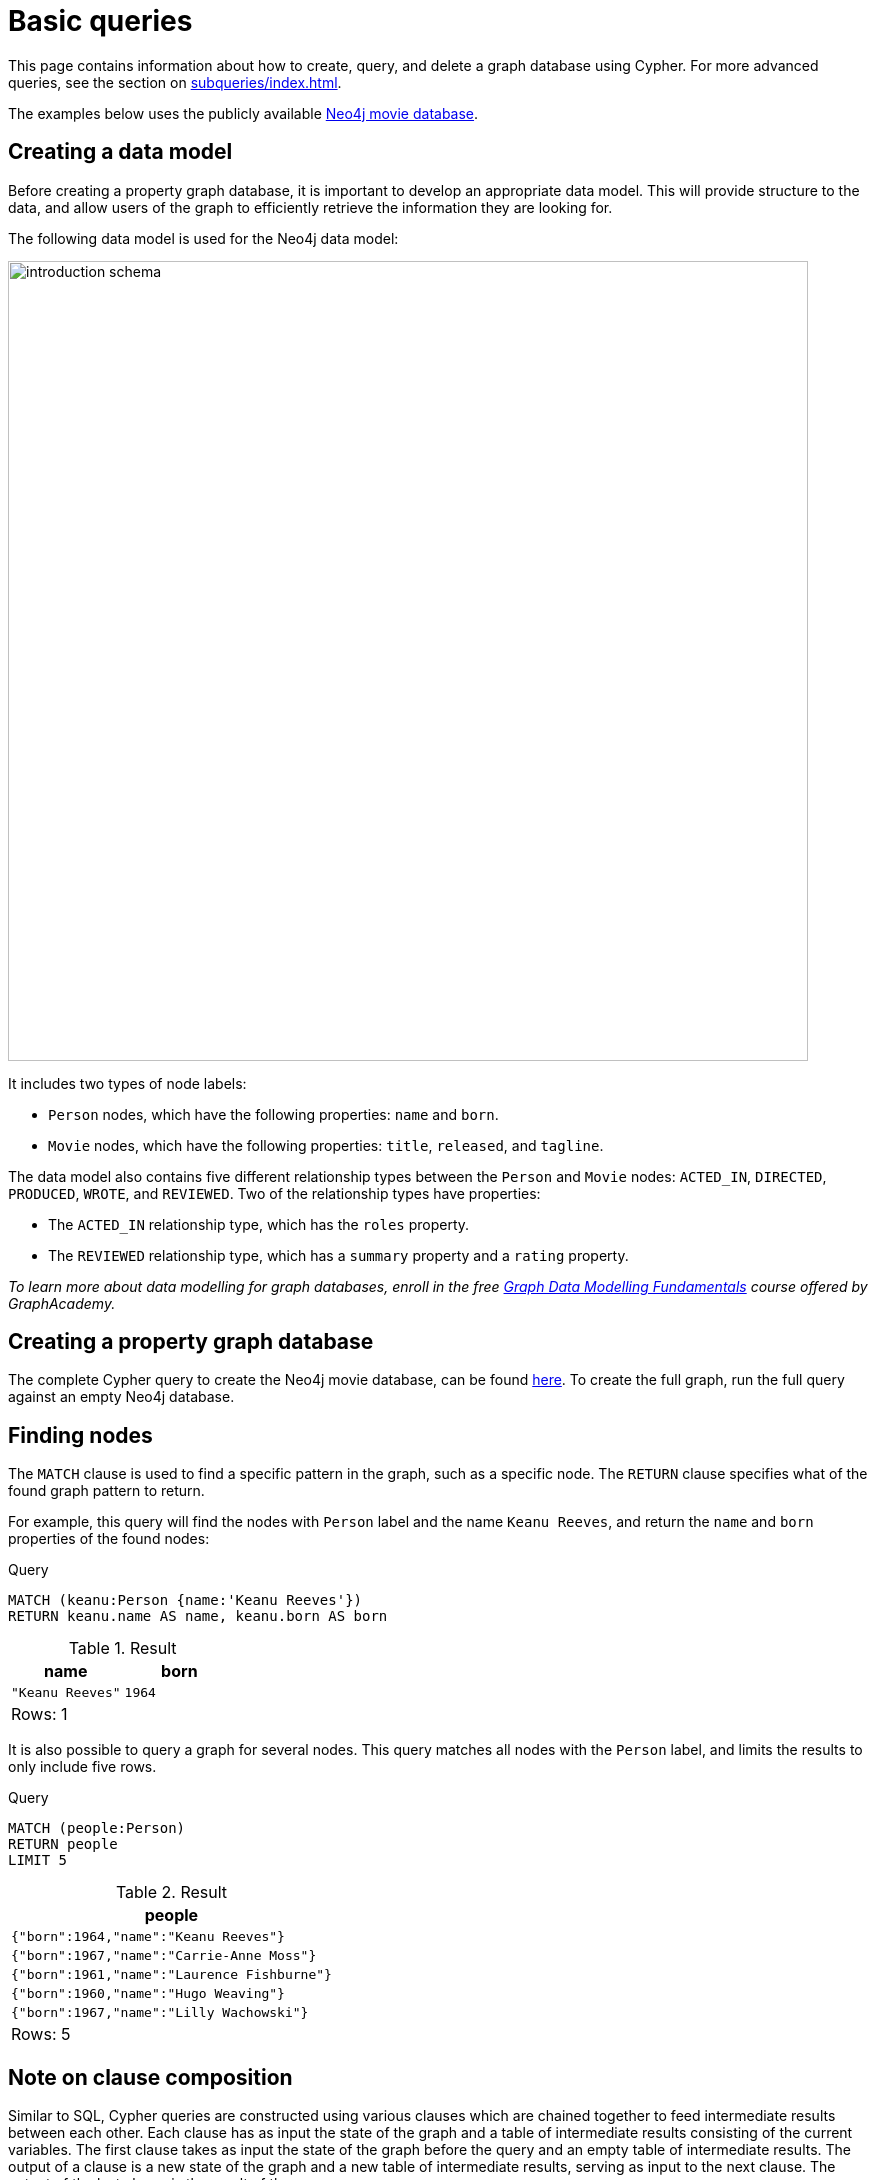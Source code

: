 [[cypher-tutorial]]
= Basic queries
:description: This section provides an overview of some basic Cypher queries using the Neo4j movie database.

This page contains information about how to create, query, and delete a graph database using Cypher.
For more advanced queries, see the section on xref:subqueries/index.adoc[].

The examples below uses the publicly available xref:https://github.com/neo4j-graph-examples/movies/tree/main/documentation[Neo4j movie database].

== Creating a data model 

Before creating a property graph database, it is important to develop an appropriate data model.
This will provide structure to the data, and allow users of the graph to efficiently retrieve the information they are looking for. 

The following data model is used for the Neo4j data model:

image::introduction_schema.svg[width="800",role="middle"]

It includes two types of node labels:

* `Person` nodes, which have the following properties: `name` and `born`.
* `Movie` nodes, which have the following properties: `title`, `released`, and `tagline`.

The data model also contains five different relationship types between the `Person` and `Movie` nodes: `ACTED_IN`, `DIRECTED`, `PRODUCED`, `WROTE`, and `REVIEWED`. Two of the relationship types have properties:

* The `ACTED_IN` relationship type, which has the `roles` property.
* The `REVIEWED` relationship type, which has a `summary` property and a `rating` property.

_To learn more about data modelling for graph databases, enroll in the free
https://graphacademy.neo4j.com/courses/modeling-fundamentals/[Graph Data Modelling Fundamentals] course offered by GraphAcademy._

== Creating a property graph database

The complete Cypher query to create the Neo4j movie database, can be found https://github.com/neo4j-graph-examples/movies/blob/main/scripts/movies.cypher[here].
To create the full graph, run the full query against an empty Neo4j database.

////
[source, cypher, role=test-setup]
----
CREATE (TheMatrix:Movie {title:'The Matrix', released:1999, tagline:'Welcome to the Real World'})
CREATE (Keanu:Person {name:'Keanu Reeves', born:1964})
CREATE (Carrie:Person {name:'Carrie-Anne Moss', born:1967})
CREATE (Laurence:Person {name:'Laurence Fishburne', born:1961})
CREATE (Hugo:Person {name:'Hugo Weaving', born:1960})
CREATE (LillyW:Person {name:'Lilly Wachowski', born:1967})
CREATE (LanaW:Person {name:'Lana Wachowski', born:1965})
CREATE (JoelS:Person {name:'Joel Silver', born:1952})
CREATE
(Keanu)-[:ACTED_IN {roles:['Neo']}]->(TheMatrix),
(Carrie)-[:ACTED_IN {roles:['Trinity']}]->(TheMatrix),
(Laurence)-[:ACTED_IN {roles:['Morpheus']}]->(TheMatrix),
(Hugo)-[:ACTED_IN {roles:['Agent Smith']}]->(TheMatrix),
(LillyW)-[:DIRECTED]->(TheMatrix),
(LanaW)-[:DIRECTED]->(TheMatrix),
(JoelS)-[:PRODUCED]->(TheMatrix)

CREATE (Emil:Person {name:"Emil Eifrem", born:1978})
CREATE (Emil)-[:ACTED_IN {roles:["Emil"]}]->(TheMatrix)

CREATE (TheMatrixReloaded:Movie {title:'The Matrix Reloaded', released:2003, tagline:'Free your mind'})
CREATE
(Keanu)-[:ACTED_IN {roles:['Neo']}]->(TheMatrixReloaded),
(Carrie)-[:ACTED_IN {roles:['Trinity']}]->(TheMatrixReloaded),
(Laurence)-[:ACTED_IN {roles:['Morpheus']}]->(TheMatrixReloaded),
(Hugo)-[:ACTED_IN {roles:['Agent Smith']}]->(TheMatrixReloaded),
(LillyW)-[:DIRECTED]->(TheMatrixReloaded),
(LanaW)-[:DIRECTED]->(TheMatrixReloaded),
(JoelS)-[:PRODUCED]->(TheMatrixReloaded)

CREATE (TheMatrixRevolutions:Movie {title:'The Matrix Revolutions', released:2003, tagline:'Everything that has a beginning has an end'})
CREATE
(Keanu)-[:ACTED_IN {roles:['Neo']}]->(TheMatrixRevolutions),
(Carrie)-[:ACTED_IN {roles:['Trinity']}]->(TheMatrixRevolutions),
(Laurence)-[:ACTED_IN {roles:['Morpheus']}]->(TheMatrixRevolutions),
(Hugo)-[:ACTED_IN {roles:['Agent Smith']}]->(TheMatrixRevolutions),
(LillyW)-[:DIRECTED]->(TheMatrixRevolutions),
(LanaW)-[:DIRECTED]->(TheMatrixRevolutions),
(JoelS)-[:PRODUCED]->(TheMatrixRevolutions)

CREATE (TheDevilsAdvocate:Movie {title:"The Devil's Advocate", released:1997, tagline:'Evil has its winning ways'})
CREATE (Charlize:Person {name:'Charlize Theron', born:1975})
CREATE (Al:Person {name:'Al Pacino', born:1940})
CREATE (Taylor:Person {name:'Taylor Hackford', born:1944})
CREATE
(Keanu)-[:ACTED_IN {roles:['Kevin Lomax']}]->(TheDevilsAdvocate),
(Charlize)-[:ACTED_IN {roles:['Mary Ann Lomax']}]->(TheDevilsAdvocate),
(Al)-[:ACTED_IN {roles:['John Milton']}]->(TheDevilsAdvocate),
(Taylor)-[:DIRECTED]->(TheDevilsAdvocate)

CREATE (AFewGoodMen:Movie {title:"A Few Good Men", released:1992, tagline:"In the heart of the nation's capital, in a courthouse of the U.S. government, one man will stop at nothing to keep his honor, and one will stop at nothing to find the truth."})
CREATE (TomC:Person {name:'Tom Cruise', born:1962})
CREATE (JackN:Person {name:'Jack Nicholson', born:1937})
CREATE (DemiM:Person {name:'Demi Moore', born:1962})
CREATE (KevinB:Person {name:'Kevin Bacon', born:1958})
CREATE (KieferS:Person {name:'Kiefer Sutherland', born:1966})
CREATE (NoahW:Person {name:'Noah Wyle', born:1971})
CREATE (CubaG:Person {name:'Cuba Gooding Jr.', born:1968})
CREATE (KevinP:Person {name:'Kevin Pollak', born:1957})
CREATE (JTW:Person {name:'J.T. Walsh', born:1943})
CREATE (JamesM:Person {name:'James Marshall', born:1967})
CREATE (ChristopherG:Person {name:'Christopher Guest', born:1948})
CREATE (RobR:Person {name:'Rob Reiner', born:1947})
CREATE (AaronS:Person {name:'Aaron Sorkin', born:1961})
CREATE
(TomC)-[:ACTED_IN {roles:['Lt. Daniel Kaffee']}]->(AFewGoodMen),
(JackN)-[:ACTED_IN {roles:['Col. Nathan R. Jessup']}]->(AFewGoodMen),
(DemiM)-[:ACTED_IN {roles:['Lt. Cdr. JoAnne Galloway']}]->(AFewGoodMen),
(KevinB)-[:ACTED_IN {roles:['Capt. Jack Ross']}]->(AFewGoodMen),
(KieferS)-[:ACTED_IN {roles:['Lt. Jonathan Kendrick']}]->(AFewGoodMen),
(NoahW)-[:ACTED_IN {roles:['Cpl. Jeffrey Barnes']}]->(AFewGoodMen),
(CubaG)-[:ACTED_IN {roles:['Cpl. Carl Hammaker']}]->(AFewGoodMen),
(KevinP)-[:ACTED_IN {roles:['Lt. Sam Weinberg']}]->(AFewGoodMen),
(JTW)-[:ACTED_IN {roles:['Lt. Col. Matthew Andrew Markinson']}]->(AFewGoodMen),
(JamesM)-[:ACTED_IN {roles:['Pfc. Louden Downey']}]->(AFewGoodMen),
(ChristopherG)-[:ACTED_IN {roles:['Dr. Stone']}]->(AFewGoodMen),
(AaronS)-[:ACTED_IN {roles:['Man in Bar']}]->(AFewGoodMen),
(RobR)-[:DIRECTED]->(AFewGoodMen),
(AaronS)-[:WROTE]->(AFewGoodMen)

CREATE (TopGun:Movie {title:"Top Gun", released:1986, tagline:'I feel the need, the need for speed.'})
CREATE (KellyM:Person {name:'Kelly McGillis', born:1957})
CREATE (ValK:Person {name:'Val Kilmer', born:1959})
CREATE (AnthonyE:Person {name:'Anthony Edwards', born:1962})
CREATE (TomS:Person {name:'Tom Skerritt', born:1933})
CREATE (MegR:Person {name:'Meg Ryan', born:1961})
CREATE (TonyS:Person {name:'Tony Scott', born:1944})
CREATE (JimC:Person {name:'Jim Cash', born:1941})
CREATE
(TomC)-[:ACTED_IN {roles:['Maverick']}]->(TopGun),
(KellyM)-[:ACTED_IN {roles:['Charlie']}]->(TopGun),
(ValK)-[:ACTED_IN {roles:['Iceman']}]->(TopGun),
(AnthonyE)-[:ACTED_IN {roles:['Goose']}]->(TopGun),
(TomS)-[:ACTED_IN {roles:['Viper']}]->(TopGun),
(MegR)-[:ACTED_IN {roles:['Carole']}]->(TopGun),
(TonyS)-[:DIRECTED]->(TopGun),
(JimC)-[:WROTE]->(TopGun)

CREATE (JerryMaguire:Movie {title:'Jerry Maguire', released:2000, tagline:'The rest of his life begins now.'})
CREATE (ReneeZ:Person {name:'Renee Zellweger', born:1969})
CREATE (KellyP:Person {name:'Kelly Preston', born:1962})
CREATE (JerryO:Person {name:"Jerry O'Connell", born:1974})
CREATE (JayM:Person {name:'Jay Mohr', born:1970})
CREATE (BonnieH:Person {name:'Bonnie Hunt', born:1961})
CREATE (ReginaK:Person {name:'Regina King', born:1971})
CREATE (JonathanL:Person {name:'Jonathan Lipnicki', born:1996})
CREATE (CameronC:Person {name:'Cameron Crowe', born:1957})
CREATE
(TomC)-[:ACTED_IN {roles:['Jerry Maguire']}]->(JerryMaguire),
(CubaG)-[:ACTED_IN {roles:['Rod Tidwell']}]->(JerryMaguire),
(ReneeZ)-[:ACTED_IN {roles:['Dorothy Boyd']}]->(JerryMaguire),
(KellyP)-[:ACTED_IN {roles:['Avery Bishop']}]->(JerryMaguire),
(JerryO)-[:ACTED_IN {roles:['Frank Cushman']}]->(JerryMaguire),
(JayM)-[:ACTED_IN {roles:['Bob Sugar']}]->(JerryMaguire),
(BonnieH)-[:ACTED_IN {roles:['Laurel Boyd']}]->(JerryMaguire),
(ReginaK)-[:ACTED_IN {roles:['Marcee Tidwell']}]->(JerryMaguire),
(JonathanL)-[:ACTED_IN {roles:['Ray Boyd']}]->(JerryMaguire),
(CameronC)-[:DIRECTED]->(JerryMaguire),
(CameronC)-[:PRODUCED]->(JerryMaguire),
(CameronC)-[:WROTE]->(JerryMaguire)

CREATE (StandByMe:Movie {title:"Stand By Me", released:1986, tagline:"For some, it's the last real taste of innocence, and the first real taste of life. But for everyone, it's the time that memories are made of."})
CREATE (RiverP:Person {name:'River Phoenix', born:1970})
CREATE (CoreyF:Person {name:'Corey Feldman', born:1971})
CREATE (WilW:Person {name:'Wil Wheaton', born:1972})
CREATE (JohnC:Person {name:'John Cusack', born:1966})
CREATE (MarshallB:Person {name:'Marshall Bell', born:1942})
CREATE
(WilW)-[:ACTED_IN {roles:['Gordie Lachance']}]->(StandByMe),
(RiverP)-[:ACTED_IN {roles:['Chris Chambers']}]->(StandByMe),
(JerryO)-[:ACTED_IN {roles:['Vern Tessio']}]->(StandByMe),
(CoreyF)-[:ACTED_IN {roles:['Teddy Duchamp']}]->(StandByMe),
(JohnC)-[:ACTED_IN {roles:['Denny Lachance']}]->(StandByMe),
(KieferS)-[:ACTED_IN {roles:['Ace Merrill']}]->(StandByMe),
(MarshallB)-[:ACTED_IN {roles:['Mr. Lachance']}]->(StandByMe),
(RobR)-[:DIRECTED]->(StandByMe)

CREATE (AsGoodAsItGets:Movie {title:'As Good as It Gets', released:1997, tagline:'A comedy from the heart that goes for the throat.'})
CREATE (HelenH:Person {name:'Helen Hunt', born:1963})
CREATE (GregK:Person {name:'Greg Kinnear', born:1963})
CREATE (JamesB:Person {name:'James L. Brooks', born:1940})
CREATE
(JackN)-[:ACTED_IN {roles:['Melvin Udall']}]->(AsGoodAsItGets),
(HelenH)-[:ACTED_IN {roles:['Carol Connelly']}]->(AsGoodAsItGets),
(GregK)-[:ACTED_IN {roles:['Simon Bishop']}]->(AsGoodAsItGets),
(CubaG)-[:ACTED_IN {roles:['Frank Sachs']}]->(AsGoodAsItGets),
(JamesB)-[:DIRECTED]->(AsGoodAsItGets)

CREATE (WhatDreamsMayCome:Movie {title:'What Dreams May Come', released:1998, tagline:'After life there is more. The end is just the beginning.'})
CREATE (AnnabellaS:Person {name:'Annabella Sciorra', born:1960})
CREATE (MaxS:Person {name:'Max von Sydow', born:1929})
CREATE (WernerH:Person {name:'Werner Herzog', born:1942})
CREATE (Robin:Person {name:'Robin Williams', born:1951})
CREATE (VincentW:Person {name:'Vincent Ward', born:1956})
CREATE
(Robin)-[:ACTED_IN {roles:['Chris Nielsen']}]->(WhatDreamsMayCome),
(CubaG)-[:ACTED_IN {roles:['Albert Lewis']}]->(WhatDreamsMayCome),
(AnnabellaS)-[:ACTED_IN {roles:['Annie Collins-Nielsen']}]->(WhatDreamsMayCome),
(MaxS)-[:ACTED_IN {roles:['The Tracker']}]->(WhatDreamsMayCome),
(WernerH)-[:ACTED_IN {roles:['The Face']}]->(WhatDreamsMayCome),
(VincentW)-[:DIRECTED]->(WhatDreamsMayCome)

CREATE (SnowFallingonCedars:Movie {title:'Snow Falling on Cedars', released:1999, tagline:'First loves last. Forever.'})
CREATE (EthanH:Person {name:'Ethan Hawke', born:1970})
CREATE (RickY:Person {name:'Rick Yune', born:1971})
CREATE (JamesC:Person {name:'James Cromwell', born:1940})
CREATE (ScottH:Person {name:'Scott Hicks', born:1953})
CREATE
(EthanH)-[:ACTED_IN {roles:['Ishmael Chambers']}]->(SnowFallingonCedars),
(RickY)-[:ACTED_IN {roles:['Kazuo Miyamoto']}]->(SnowFallingonCedars),
(MaxS)-[:ACTED_IN {roles:['Nels Gudmundsson']}]->(SnowFallingonCedars),
(JamesC)-[:ACTED_IN {roles:['Judge Fielding']}]->(SnowFallingonCedars),
(ScottH)-[:DIRECTED]->(SnowFallingonCedars)

CREATE (YouveGotMail:Movie {title:"You've Got Mail", released:1998, tagline:'At odds in life... in love on-line.'})
CREATE (ParkerP:Person {name:'Parker Posey', born:1968})
CREATE (DaveC:Person {name:'Dave Chappelle', born:1973})
CREATE (SteveZ:Person {name:'Steve Zahn', born:1967})
CREATE (TomH:Person {name:'Tom Hanks', born:1956})
CREATE (NoraE:Person {name:'Nora Ephron', born:1941})
CREATE
(TomH)-[:ACTED_IN {roles:['Joe Fox']}]->(YouveGotMail),
(MegR)-[:ACTED_IN {roles:['Kathleen Kelly']}]->(YouveGotMail),
(GregK)-[:ACTED_IN {roles:['Frank Navasky']}]->(YouveGotMail),
(ParkerP)-[:ACTED_IN {roles:['Patricia Eden']}]->(YouveGotMail),
(DaveC)-[:ACTED_IN {roles:['Kevin Jackson']}]->(YouveGotMail),
(SteveZ)-[:ACTED_IN {roles:['George Pappas']}]->(YouveGotMail),
(NoraE)-[:DIRECTED]->(YouveGotMail)

CREATE (SleeplessInSeattle:Movie {title:'Sleepless in Seattle', released:1993, tagline:'What if someone you never met, someone you never saw, someone you never knew was the only someone for you?'})
CREATE (RitaW:Person {name:'Rita Wilson', born:1956})
CREATE (BillPull:Person {name:'Bill Pullman', born:1953})
CREATE (VictorG:Person {name:'Victor Garber', born:1949})
CREATE (RosieO:Person {name:"Rosie O'Donnell", born:1962})
CREATE
(TomH)-[:ACTED_IN {roles:['Sam Baldwin']}]->(SleeplessInSeattle),
(MegR)-[:ACTED_IN {roles:['Annie Reed']}]->(SleeplessInSeattle),
(RitaW)-[:ACTED_IN {roles:['Suzy']}]->(SleeplessInSeattle),
(BillPull)-[:ACTED_IN {roles:['Walter']}]->(SleeplessInSeattle),
(VictorG)-[:ACTED_IN {roles:['Greg']}]->(SleeplessInSeattle),
(RosieO)-[:ACTED_IN {roles:['Becky']}]->(SleeplessInSeattle),
(NoraE)-[:DIRECTED]->(SleeplessInSeattle)

CREATE (JoeVersustheVolcano:Movie {title:'Joe Versus the Volcano', released:1990, tagline:'A story of love, lava and burning desire.'})
CREATE (JohnS:Person {name:'John Patrick Stanley', born:1950})
CREATE (Nathan:Person {name:'Nathan Lane', born:1956})
CREATE
(TomH)-[:ACTED_IN {roles:['Joe Banks']}]->(JoeVersustheVolcano),
(MegR)-[:ACTED_IN {roles:['DeDe', 'Angelica Graynamore', 'Patricia Graynamore']}]->(JoeVersustheVolcano),
(Nathan)-[:ACTED_IN {roles:['Baw']}]->(JoeVersustheVolcano),
(JohnS)-[:DIRECTED]->(JoeVersustheVolcano)

CREATE (WhenHarryMetSally:Movie {title:'When Harry Met Sally', released:1998, tagline:'Can two friends sleep together and still love each other in the morning?'})
CREATE (BillyC:Person {name:'Billy Crystal', born:1948})
CREATE (CarrieF:Person {name:'Carrie Fisher', born:1956})
CREATE (BrunoK:Person {name:'Bruno Kirby', born:1949})
CREATE
(BillyC)-[:ACTED_IN {roles:['Harry Burns']}]->(WhenHarryMetSally),
(MegR)-[:ACTED_IN {roles:['Sally Albright']}]->(WhenHarryMetSally),
(CarrieF)-[:ACTED_IN {roles:['Marie']}]->(WhenHarryMetSally),
(BrunoK)-[:ACTED_IN {roles:['Jess']}]->(WhenHarryMetSally),
(RobR)-[:DIRECTED]->(WhenHarryMetSally),
(RobR)-[:PRODUCED]->(WhenHarryMetSally),
(NoraE)-[:PRODUCED]->(WhenHarryMetSally),
(NoraE)-[:WROTE]->(WhenHarryMetSally)

CREATE (ThatThingYouDo:Movie {title:'That Thing You Do', released:1996, tagline:'In every life there comes a time when that thing you dream becomes that thing you do'})
CREATE (LivT:Person {name:'Liv Tyler', born:1977})
CREATE
(TomH)-[:ACTED_IN {roles:['Mr. White']}]->(ThatThingYouDo),
(LivT)-[:ACTED_IN {roles:['Faye Dolan']}]->(ThatThingYouDo),
(Charlize)-[:ACTED_IN {roles:['Tina']}]->(ThatThingYouDo),
(TomH)-[:DIRECTED]->(ThatThingYouDo)

CREATE (TheReplacements:Movie {title:'The Replacements', released:2000, tagline:'Pain heals, Chicks dig scars... Glory lasts forever'})
CREATE (Brooke:Person {name:'Brooke Langton', born:1970})
CREATE (Gene:Person {name:'Gene Hackman', born:1930})
CREATE (Orlando:Person {name:'Orlando Jones', born:1968})
CREATE (Howard:Person {name:'Howard Deutch', born:1950})
CREATE
(Keanu)-[:ACTED_IN {roles:['Shane Falco']}]->(TheReplacements),
(Brooke)-[:ACTED_IN {roles:['Annabelle Farrell']}]->(TheReplacements),
(Gene)-[:ACTED_IN {roles:['Jimmy McGinty']}]->(TheReplacements),
(Orlando)-[:ACTED_IN {roles:['Clifford Franklin']}]->(TheReplacements),
(Howard)-[:DIRECTED]->(TheReplacements)

CREATE (RescueDawn:Movie {title:'RescueDawn', released:2006, tagline:"Based on the extraordinary true story of one man's fight for freedom"})
CREATE (ChristianB:Person {name:'Christian Bale', born:1974})
CREATE (ZachG:Person {name:'Zach Grenier', born:1954})
CREATE
(MarshallB)-[:ACTED_IN {roles:['Admiral']}]->(RescueDawn),
(ChristianB)-[:ACTED_IN {roles:['Dieter Dengler']}]->(RescueDawn),
(ZachG)-[:ACTED_IN {roles:['Squad Leader']}]->(RescueDawn),
(SteveZ)-[:ACTED_IN {roles:['Duane']}]->(RescueDawn),
(WernerH)-[:DIRECTED]->(RescueDawn)

CREATE (TheBirdcage:Movie {title:'The Birdcage', released:1996, tagline:'Come as you are'})
CREATE (MikeN:Person {name:'Mike Nichols', born:1931})
CREATE
(Robin)-[:ACTED_IN {roles:['Armand Goldman']}]->(TheBirdcage),
(Nathan)-[:ACTED_IN {roles:['Albert Goldman']}]->(TheBirdcage),
(Gene)-[:ACTED_IN {roles:['Sen. Kevin Keeley']}]->(TheBirdcage),
(MikeN)-[:DIRECTED]->(TheBirdcage)

CREATE (Unforgiven:Movie {title:'Unforgiven', released:1992, tagline:"It's a hell of a thing, killing a man"})
CREATE (RichardH:Person {name:'Richard Harris', born:1930})
CREATE (ClintE:Person {name:'Clint Eastwood', born:1930})
CREATE
(RichardH)-[:ACTED_IN {roles:['English Bob']}]->(Unforgiven),
(ClintE)-[:ACTED_IN {roles:['Bill Munny']}]->(Unforgiven),
(Gene)-[:ACTED_IN {roles:['Little Bill Daggett']}]->(Unforgiven),
(ClintE)-[:DIRECTED]->(Unforgiven)

CREATE (JohnnyMnemonic:Movie {title:'Johnny Mnemonic', released:1995, tagline:'The hottest data on earth. In the coolest head in town'})
CREATE (Takeshi:Person {name:'Takeshi Kitano', born:1947})
CREATE (Dina:Person {name:'Dina Meyer', born:1968})
CREATE (IceT:Person {name:'Ice-T', born:1958})
CREATE (RobertL:Person {name:'Robert Longo', born:1953})
CREATE
(Keanu)-[:ACTED_IN {roles:['Johnny Mnemonic']}]->(JohnnyMnemonic),
(Takeshi)-[:ACTED_IN {roles:['Takahashi']}]->(JohnnyMnemonic),
(Dina)-[:ACTED_IN {roles:['Jane']}]->(JohnnyMnemonic),
(IceT)-[:ACTED_IN {roles:['J-Bone']}]->(JohnnyMnemonic),
(RobertL)-[:DIRECTED]->(JohnnyMnemonic)

CREATE (CloudAtlas:Movie {title:'Cloud Atlas', released:2012, tagline:'Everything is connected'})
CREATE (HalleB:Person {name:'Halle Berry', born:1966})
CREATE (JimB:Person {name:'Jim Broadbent', born:1949})
CREATE (TomT:Person {name:'Tom Tykwer', born:1965})
CREATE (DavidMitchell:Person {name:'David Mitchell', born:1969})
CREATE (StefanArndt:Person {name:'Stefan Arndt', born:1961})
CREATE
(TomH)-[:ACTED_IN {roles:['Zachry', 'Dr. Henry Goose', 'Isaac Sachs', 'Dermot Hoggins']}]->(CloudAtlas),
(Hugo)-[:ACTED_IN {roles:['Bill Smoke', 'Haskell Moore', 'Tadeusz Kesselring', 'Nurse Noakes', 'Boardman Mephi', 'Old Georgie']}]->(CloudAtlas),
(HalleB)-[:ACTED_IN {roles:['Luisa Rey', 'Jocasta Ayrs', 'Ovid', 'Meronym']}]->(CloudAtlas),
(JimB)-[:ACTED_IN {roles:['Vyvyan Ayrs', 'Captain Molyneux', 'Timothy Cavendish']}]->(CloudAtlas),
(TomT)-[:DIRECTED]->(CloudAtlas),
(LillyW)-[:DIRECTED]->(CloudAtlas),
(LanaW)-[:DIRECTED]->(CloudAtlas),
(DavidMitchell)-[:WROTE]->(CloudAtlas),
(StefanArndt)-[:PRODUCED]->(CloudAtlas)

CREATE (TheDaVinciCode:Movie {title:'The Da Vinci Code', released:2006, tagline:'Break The Codes'})
CREATE (IanM:Person {name:'Ian McKellen', born:1939})
CREATE (AudreyT:Person {name:'Audrey Tautou', born:1976})
CREATE (PaulB:Person {name:'Paul Bettany', born:1971})
CREATE (RonH:Person {name:'Ron Howard', born:1954})
CREATE
(TomH)-[:ACTED_IN {roles:['Dr. Robert Langdon']}]->(TheDaVinciCode),
(IanM)-[:ACTED_IN {roles:['Sir Leight Teabing']}]->(TheDaVinciCode),
(AudreyT)-[:ACTED_IN {roles:['Sophie Neveu']}]->(TheDaVinciCode),
(PaulB)-[:ACTED_IN {roles:['Silas']}]->(TheDaVinciCode),
(RonH)-[:DIRECTED]->(TheDaVinciCode)

CREATE (VforVendetta:Movie {title:'V for Vendetta', released:2006, tagline:'Freedom! Forever!'})
CREATE (NatalieP:Person {name:'Natalie Portman', born:1981})
CREATE (StephenR:Person {name:'Stephen Rea', born:1946})
CREATE (JohnH:Person {name:'John Hurt', born:1940})
CREATE (BenM:Person {name: 'Ben Miles', born:1967})
CREATE
(Hugo)-[:ACTED_IN {roles:['V']}]->(VforVendetta),
(NatalieP)-[:ACTED_IN {roles:['Evey Hammond']}]->(VforVendetta),
(StephenR)-[:ACTED_IN {roles:['Eric Finch']}]->(VforVendetta),
(JohnH)-[:ACTED_IN {roles:['High Chancellor Adam Sutler']}]->(VforVendetta),
(BenM)-[:ACTED_IN {roles:['Dascomb']}]->(VforVendetta),
(JamesM)-[:DIRECTED]->(VforVendetta),
(LillyW)-[:PRODUCED]->(VforVendetta),
(LanaW)-[:PRODUCED]->(VforVendetta),
(JoelS)-[:PRODUCED]->(VforVendetta),
(LillyW)-[:WROTE]->(VforVendetta),
(LanaW)-[:WROTE]->(VforVendetta)

CREATE (SpeedRacer:Movie {title:'Speed Racer', released:2008, tagline:'Speed has no limits'})
CREATE (EmileH:Person {name:'Emile Hirsch', born:1985})
CREATE (JohnG:Person {name:'John Goodman', born:1960})
CREATE (SusanS:Person {name:'Susan Sarandon', born:1946})
CREATE (MatthewF:Person {name:'Matthew Fox', born:1966})
CREATE (ChristinaR:Person {name:'Christina Ricci', born:1980})
CREATE (Rain:Person {name:'Rain', born:1982})
CREATE
(EmileH)-[:ACTED_IN {roles:['Speed Racer']}]->(SpeedRacer),
(JohnG)-[:ACTED_IN {roles:['Pops']}]->(SpeedRacer),
(SusanS)-[:ACTED_IN {roles:['Mom']}]->(SpeedRacer),
(MatthewF)-[:ACTED_IN {roles:['Racer X']}]->(SpeedRacer),
(ChristinaR)-[:ACTED_IN {roles:['Trixie']}]->(SpeedRacer),
(Rain)-[:ACTED_IN {roles:['Taejo Togokahn']}]->(SpeedRacer),
(BenM)-[:ACTED_IN {roles:['Cass Jones']}]->(SpeedRacer),
(LillyW)-[:DIRECTED]->(SpeedRacer),
(LanaW)-[:DIRECTED]->(SpeedRacer),
(LillyW)-[:WROTE]->(SpeedRacer),
(LanaW)-[:WROTE]->(SpeedRacer),
(JoelS)-[:PRODUCED]->(SpeedRacer)

CREATE (NinjaAssassin:Movie {title:'Ninja Assassin', released:2009, tagline:'Prepare to enter a secret world of assassins'})
CREATE (NaomieH:Person {name:'Naomie Harris'})
CREATE
(Rain)-[:ACTED_IN {roles:['Raizo']}]->(NinjaAssassin),
(NaomieH)-[:ACTED_IN {roles:['Mika Coretti']}]->(NinjaAssassin),
(RickY)-[:ACTED_IN {roles:['Takeshi']}]->(NinjaAssassin),
(BenM)-[:ACTED_IN {roles:['Ryan Maslow']}]->(NinjaAssassin),
(JamesM)-[:DIRECTED]->(NinjaAssassin),
(LillyW)-[:PRODUCED]->(NinjaAssassin),
(LanaW)-[:PRODUCED]->(NinjaAssassin),
(JoelS)-[:PRODUCED]->(NinjaAssassin)

CREATE (TheGreenMile:Movie {title:'The Green Mile', released:1999, tagline:"Walk a mile you'll never forget."})
CREATE (MichaelD:Person {name:'Michael Clarke Duncan', born:1957})
CREATE (DavidM:Person {name:'David Morse', born:1953})
CREATE (SamR:Person {name:'Sam Rockwell', born:1968})
CREATE (GaryS:Person {name:'Gary Sinise', born:1955})
CREATE (PatriciaC:Person {name:'Patricia Clarkson', born:1959})
CREATE (FrankD:Person {name:'Frank Darabont', born:1959})
CREATE
(TomH)-[:ACTED_IN {roles:['Paul Edgecomb']}]->(TheGreenMile),
(MichaelD)-[:ACTED_IN {roles:['John Coffey']}]->(TheGreenMile),
(DavidM)-[:ACTED_IN {roles:['Brutus "Brutal" Howell']}]->(TheGreenMile),
(BonnieH)-[:ACTED_IN {roles:['Jan Edgecomb']}]->(TheGreenMile),
(JamesC)-[:ACTED_IN {roles:['Warden Hal Moores']}]->(TheGreenMile),
(SamR)-[:ACTED_IN {roles:['"Wild Bill" Wharton']}]->(TheGreenMile),
(GaryS)-[:ACTED_IN {roles:['Burt Hammersmith']}]->(TheGreenMile),
(PatriciaC)-[:ACTED_IN {roles:['Melinda Moores']}]->(TheGreenMile),
(FrankD)-[:DIRECTED]->(TheGreenMile)

CREATE (FrostNixon:Movie {title:'Frost/Nixon', released:2008, tagline:'400 million people were waiting for the truth.'})
CREATE (FrankL:Person {name:'Frank Langella', born:1938})
CREATE (MichaelS:Person {name:'Michael Sheen', born:1969})
CREATE (OliverP:Person {name:'Oliver Platt', born:1960})
CREATE
(FrankL)-[:ACTED_IN {roles:['Richard Nixon']}]->(FrostNixon),
(MichaelS)-[:ACTED_IN {roles:['David Frost']}]->(FrostNixon),
(KevinB)-[:ACTED_IN {roles:['Jack Brennan']}]->(FrostNixon),
(OliverP)-[:ACTED_IN {roles:['Bob Zelnick']}]->(FrostNixon),
(SamR)-[:ACTED_IN {roles:['James Reston, Jr.']}]->(FrostNixon),
(RonH)-[:DIRECTED]->(FrostNixon)

CREATE (Hoffa:Movie {title:'Hoffa', released:1992, tagline:"He didn't want law. He wanted justice."})
CREATE (DannyD:Person {name:'Danny DeVito', born:1944})
CREATE (JohnR:Person {name:'John C. Reilly', born:1965})
CREATE
(JackN)-[:ACTED_IN {roles:['Hoffa']}]->(Hoffa),
(DannyD)-[:ACTED_IN {roles:['Robert "Bobby" Ciaro']}]->(Hoffa),
(JTW)-[:ACTED_IN {roles:['Frank Fitzsimmons']}]->(Hoffa),
(JohnR)-[:ACTED_IN {roles:['Peter "Pete" Connelly']}]->(Hoffa),
(DannyD)-[:DIRECTED]->(Hoffa)

CREATE (Apollo13:Movie {title:'Apollo 13', released:1995, tagline:'Houston, we have a problem.'})
CREATE (EdH:Person {name:'Ed Harris', born:1950})
CREATE (BillPax:Person {name:'Bill Paxton', born:1955})
CREATE
(TomH)-[:ACTED_IN {roles:['Jim Lovell']}]->(Apollo13),
(KevinB)-[:ACTED_IN {roles:['Jack Swigert']}]->(Apollo13),
(EdH)-[:ACTED_IN {roles:['Gene Kranz']}]->(Apollo13),
(BillPax)-[:ACTED_IN {roles:['Fred Haise']}]->(Apollo13),
(GaryS)-[:ACTED_IN {roles:['Ken Mattingly']}]->(Apollo13),
(RonH)-[:DIRECTED]->(Apollo13)

CREATE (Twister:Movie {title:'Twister', released:1996, tagline:"Don't Breathe. Don't Look Back."})
CREATE (PhilipH:Person {name:'Philip Seymour Hoffman', born:1967})
CREATE (JanB:Person {name:'Jan de Bont', born:1943})
CREATE
(BillPax)-[:ACTED_IN {roles:['Bill Harding']}]->(Twister),
(HelenH)-[:ACTED_IN {roles:['Dr. Jo Harding']}]->(Twister),
(ZachG)-[:ACTED_IN {roles:['Eddie']}]->(Twister),
(PhilipH)-[:ACTED_IN {roles:['Dustin "Dusty" Davis']}]->(Twister),
(JanB)-[:DIRECTED]->(Twister)

CREATE (CastAway:Movie {title:'Cast Away', released:2000, tagline:'At the edge of the world, his journey begins.'})
CREATE (RobertZ:Person {name:'Robert Zemeckis', born:1951})
CREATE
(TomH)-[:ACTED_IN {roles:['Chuck Noland']}]->(CastAway),
(HelenH)-[:ACTED_IN {roles:['Kelly Frears']}]->(CastAway),
(RobertZ)-[:DIRECTED]->(CastAway)

CREATE (OneFlewOvertheCuckoosNest:Movie {title:"One Flew Over the Cuckoo's Nest", released:1975, tagline:"If he's crazy, what does that make you?"})
CREATE (MilosF:Person {name:'Milos Forman', born:1932})
CREATE
(JackN)-[:ACTED_IN {roles:['Randle McMurphy']}]->(OneFlewOvertheCuckoosNest),
(DannyD)-[:ACTED_IN {roles:['Martini']}]->(OneFlewOvertheCuckoosNest),
(MilosF)-[:DIRECTED]->(OneFlewOvertheCuckoosNest)

CREATE (SomethingsGottaGive:Movie {title:"Something's Gotta Give", released:2003})
CREATE (DianeK:Person {name:'Diane Keaton', born:1946})
CREATE (NancyM:Person {name:'Nancy Meyers', born:1949})
CREATE
(JackN)-[:ACTED_IN {roles:['Harry Sanborn']}]->(SomethingsGottaGive),
(DianeK)-[:ACTED_IN {roles:['Erica Barry']}]->(SomethingsGottaGive),
(Keanu)-[:ACTED_IN {roles:['Julian Mercer']}]->(SomethingsGottaGive),
(NancyM)-[:DIRECTED]->(SomethingsGottaGive),
(NancyM)-[:PRODUCED]->(SomethingsGottaGive),
(NancyM)-[:WROTE]->(SomethingsGottaGive)

CREATE (BicentennialMan:Movie {title:'Bicentennial Man', released:1999, tagline:"One robot's 200 year journey to become an ordinary man."})
CREATE (ChrisC:Person {name:'Chris Columbus', born:1958})
CREATE
(Robin)-[:ACTED_IN {roles:['Andrew Marin']}]->(BicentennialMan),
(OliverP)-[:ACTED_IN {roles:['Rupert Burns']}]->(BicentennialMan),
(ChrisC)-[:DIRECTED]->(BicentennialMan)

CREATE (CharlieWilsonsWar:Movie {title:"Charlie Wilson's War", released:2007, tagline:"A stiff drink. A little mascara. A lot of nerve. Who said they couldn't bring down the Soviet empire."})
CREATE (JuliaR:Person {name:'Julia Roberts', born:1967})
CREATE
(TomH)-[:ACTED_IN {roles:['Rep. Charlie Wilson']}]->(CharlieWilsonsWar),
(JuliaR)-[:ACTED_IN {roles:['Joanne Herring']}]->(CharlieWilsonsWar),
(PhilipH)-[:ACTED_IN {roles:['Gust Avrakotos']}]->(CharlieWilsonsWar),
(MikeN)-[:DIRECTED]->(CharlieWilsonsWar)

CREATE (ThePolarExpress:Movie {title:'The Polar Express', released:2004, tagline:'This Holiday Season... Believe'})
CREATE
(TomH)-[:ACTED_IN {roles:['Hero Boy', 'Father', 'Conductor', 'Hobo', 'Scrooge', 'Santa Claus']}]->(ThePolarExpress),
(RobertZ)-[:DIRECTED]->(ThePolarExpress)

CREATE (ALeagueofTheirOwn:Movie {title:'A League of Their Own', released:1992, tagline:'Once in a lifetime you get a chance to do something different.'})
CREATE (Madonna:Person {name:'Madonna', born:1954})
CREATE (GeenaD:Person {name:'Geena Davis', born:1956})
CREATE (LoriP:Person {name:'Lori Petty', born:1963})
CREATE (PennyM:Person {name:'Penny Marshall', born:1943})
CREATE
(TomH)-[:ACTED_IN {roles:['Jimmy Dugan']}]->(ALeagueofTheirOwn),
(GeenaD)-[:ACTED_IN {roles:['Dottie Hinson']}]->(ALeagueofTheirOwn),
(LoriP)-[:ACTED_IN {roles:['Kit Keller']}]->(ALeagueofTheirOwn),
(RosieO)-[:ACTED_IN {roles:['Doris Murphy']}]->(ALeagueofTheirOwn),
(Madonna)-[:ACTED_IN {roles:['"All the Way" Mae Mordabito']}]->(ALeagueofTheirOwn),
(BillPax)-[:ACTED_IN {roles:['Bob Hinson']}]->(ALeagueofTheirOwn),
(PennyM)-[:DIRECTED]->(ALeagueofTheirOwn)

CREATE (PaulBlythe:Person {name:'Paul Blythe'})
CREATE (AngelaScope:Person {name:'Angela Scope'})
CREATE (JessicaThompson:Person {name:'Jessica Thompson'})
CREATE (JamesThompson:Person {name:'James Thompson'})

CREATE
(JessicaThompson)-[:REVIEWED {summary:'An amazing journey', rating:95}]->(CloudAtlas),
(JessicaThompson)-[:REVIEWED {summary:'Silly, but fun', rating:65}]->(TheReplacements),
(JamesThompson)-[:REVIEWED {summary:'The coolest football movie ever', rating:100}]->(TheReplacements),
(AngelaScope)-[:REVIEWED {summary:'Pretty funny at times', rating:62}]->(TheReplacements),
(JessicaThompson)-[:REVIEWED {summary:'Dark, but compelling', rating:85}]->(Unforgiven),
(JessicaThompson)-[:REVIEWED {summary:"Slapstick redeemed only by the Robin Williams and Gene Hackman's stellar performances", rating:45}]->(TheBirdcage),
(JessicaThompson)-[:REVIEWED {summary:'A solid romp', rating:68}]->(TheDaVinciCode),
(JamesThompson)-[:REVIEWED {summary:'Fun, but a little far fetched', rating:65}]->(TheDaVinciCode),
(JessicaThompson)-[:REVIEWED {summary:'You had me at Jerry', rating:92}]->(JerryMaguire)
----
////

== Finding nodes

The `MATCH` clause is used to find a specific pattern in the graph, such as a specific node. 
The `RETURN` clause specifies what of the found graph pattern to return. 

For example, this query will find the nodes with `Person` label and the name `Keanu Reeves`, and return the `name` and `born` properties of the found nodes:

.Query
[source, cypher]
----
MATCH (keanu:Person {name:'Keanu Reeves'})
RETURN keanu.name AS name, keanu.born AS born
----

.Result
[role="queryresult",options="header,footer",cols="2*<m"]
|===
| name | born

| "Keanu Reeves"
| 1964

2+d|Rows: 1
|===

It is also possible to query a graph for several nodes. 
This query matches all nodes with the `Person` label, and limits the results to only include five rows.

.Query
[source, cypher, role=test-result-skip]
----
MATCH (people:Person)
RETURN people
LIMIT 5
----

.Result
[role="queryresult",options="header,footer",cols="1*<m"]
|===
| people

| {"born":1964,"name":"Keanu Reeves"}
| {"born":1967,"name":"Carrie-Anne Moss"}
| {"born":1961,"name":"Laurence Fishburne"}
| {"born":1960,"name":"Hugo Weaving"}
| {"born":1967,"name":"Lilly Wachowski"}

1+d|Rows: 5
|===

== Note on clause composition

Similar to SQL, Cypher queries are constructed using various clauses which are chained together to feed intermediate results between each other. 
Each clause has as input the state of the graph and a table of intermediate results consisting of the current variables.
The first clause takes as input the state of the graph before the query and an empty table of intermediate results.
The output of a clause is a new state of the graph and a new table of intermediate results, serving as input to the next clause. 
The output of the last clause is the result of the query.

Note that if one of the clauses returns an empty table of intermediate results, there is nothing to pass on to subsequent clauses, thus ending the query.
(There are ways to circumvent this behaviour. 
For example, by replacing a `MATCH` clause with xref:clauses/optional-match.adoc[OPTIONAL MATCH].)

In the below example, the first `MATCH` clause finds all nodes with the `Person` label.
The second clause will then filter those nodes to find all `Person` nodes who were bron in the 1980s.
The final clause returns the result in a descending chronological order.

.Query
[source, cypher]
----
MATCH (bornInEighties:Person)
WHERE bornInEighties.born >= 1980 AND bornInEighties.born < 1990 
RETURN bornInEighties.name as name, bornInEighties.born as born ORDER BY born DESC 
----

.Result
[role="queryresult",options="header,footer",cols="2*<m"]
|===
| name | born

| "Emile Hirsch"
| 1985

| "Rain"
| 1982

| "Natalie Portman"
| 1981

| "Christina Ricci"
| 1980

2+d|Rows: 4
|===

For more details, see the section on xref:clauses/clause_composition.adoc[].

== Finding connected nodes

To discover how nodes are connected to one another, relationships must be added to queries.
Queries can specify relationship types, properties, and direction, as well as the start and end nodes of the pattern.

For example, the following query matches the graph for the director of the movie the Matrix, and returns the `name` property of its directors. 

.Query
[source, cypher]
----
MATCH (m:Movie {title: 'The Matrix'})<-[d:DIRECTED]-(p:Person)
RETURN p.name as director
----

.Result
[role="queryresult",options="header,footer",cols="1*<m"]
|===
| director

| "Lilly Wachowski"
| "Lana Wachowski"
1+d|Rows: 2

|===

It also possible to look for the type of relationships that connect nodes to one another. 
The below query searches the graph for outgoing relationships from the `Tom Hanks` node to any `Movie` nodes, and returns the relationships and the titles of the movies connected to him. 

.Query
[source, cypher]
----
MATCH (tom:Person {name:'Tom Hanks'})-[r]->(m:Movie)
Return type(r), m.title AS movies
----

The graph returned shows that he has 13 outgoing relationships connected to 12 different `Movie` nodes (12 have the `ACTED_IN` type and one has the `DIRECTED` type).

image::introduction_example1.svg[width="500",role="middle"]

.Result
[role="queryresult",options="header,footer",cols="2*<m"]
|===
|+type(r)+ | +movies+

| "ACTED_IN" | "Apollo 13"

| "ACTED_IN" | "You've Got Mail"

| "ACTED_IN" | "A League of Their Own"

| "ACTED_IN" | "That Thing You Do"

| "ACTED_IN" | "The Da Vinci Code"

| "ACTED_IN" | "Cloud Atlas"

| "ACTED_IN" | "Joe versus the Volcano"

| "ACTED_IN" | "Cast Away"

| "ACTED_IN" | "The Green Mile"

| "ACTED_IN" | "Sleepless in Seattle"

| "ACTED_IN" | "The Polar Express"

| "ACTED_IN" | "Charlie Wilson's War"

| "DIRECTED" | "That Thing You Do"

2+d|Rows: 13
|===

It is possible to further modify Cypher queries by adding label expressions to the clauses.
For example, the below query uses a `NOT` expression (`!`) to return all relationships connected to `Tom Hanks` that does not contain the specified type, `ACTED_IN`. 

.Query
[source, cypher]
----
MATCH (tom:Person {name:'Tom Hanks'})-[r:!ACTED_IN]->(m:Movie)
Return type(r), m.title AS movies
----

.Result
[role="queryresult",options="header,footer",cols="2*<m"]
|===
| type(r) | movies

| "DIRECTED" | "That Thing You Do"

2+d|Rows: 1
|===

For more information about the different label expressions supported by Cypher, see the section on xref:patterns/reference.adoc#label-expressions[label expressions].

== Finding paths

There are several ways in which Cypher can be used to search a graph for paths between nodes.

To search for patterns of a fixed length, specify the distance ("hops") between the nodes in the pattern by using a xref::patterns/reference.adoc#quantifiers[quantifier] (`\{n}`). 
For example, the following query matches all `Person` nodes exactly 2 "hops" away from `Tom Hanks` and returns the first five rows, in ascending order of the `born` property value of the `colleagues` nodes.
The xref:syntax/operators.adoc#syntax-using-the-distinct-operator[DISTINCT] operator ensures that the result contain no duplicate values. 

.Query
[source, cypher]
----
MATCH (tom:Person {name:'Tom Hanks'})--{2}(colleagues:Person)
RETURN DISTINCT colleagues.name AS name, colleagues.born AS bornIn  
ORDER BY bornIn LIMIT 5
----

.Result
[role="queryresult",options="header,footer",cols="2*<m"]
|===
| name | bornIn

| "Mike Nichols" | 1931
| "Ian McKellen" | 1939
| "James Cromwell" | 1940
| "Nora Ephron" | 1941
| "Penny Marshall" | 1943

2+d|Rows: 5
|===

It is also possible to match a graph for patterns of a variable length. 
The below query matches all `Person` nodes between `1` and `4` "hops" away from `Tom Hanks` and returns the first five rows, in ascending order of the `born` and `name` property values of the `colleagues` nodes.

.Query
[source, cypher, role=test-result-skip]
----
MATCH (p:Person {name:'Tom Hanks'})--{1,4}(colleagues:Person)
RETURN DISTINCT colleagues.name AS name, colleagues.born AS bornIn  
ORDER BY bornIn, name LIMIT 5
----

.Result
[role="queryresult",options="header,footer",cols="2*<m"]
|===
| name | bornIn

| "Max von Sydow" | 1929
| "Clint Eastwood" | 1930
| "Gene Hackman"| 1930
| "Richard Harris" | 1930
| "Mike Nichols" | 1931

2+d|Rows: 5
|===

[NOTE]
====
The quantifier used in the above two examples was introduced with the release of xref::patterns/concepts.adoc#quantified-path-patterns[quantified path patterns] in Neo4j 5.9.
Before that, the only way in Cypher to match paths of a variable length was with a variable-length relationship.
This syntax is still available in Cypher. 
Read more about it xref::patterns/reference.adoc#variable-length-relationships[here].
====

To find the shortest possible path between two nodes, use the `shortestPath` algorithm.
For example, this query matches the shorest path in the graph between the two nodes `Tom Hanks` and `Keanu Reeves`:

.Query
[source, cypher]
----
MATCH p=shortestPath(
(keanu:Person {name:"Keanu Reeves"})-[*]-(tom:Person {name:"Tom Hanks"})
)
RETURN p
----

This is the returned graph:

image::introduction_example2.svg[width="500",role="middle]

It shows that `Keanu Reeves` `ACTED_IN` the `Movie` `The Replacements`, which was `REVIEWED` by the movie critic `Jessica Thompson`, who also `REVIEWED` the `Movie` `The Da Vinci Code` which `Tom Hanks` `ACTED_IN`. 

More information can be found in the section on xref::patterns/index.adoc[Patterns].

== Finding recommendations

Cypher allows for more complex queries.
The following query tries to recommend co-actors for `Keanu Reeves`, who he has yet to work with but who his co-actors have worked with. 
The query then orders the results by how frequently a matched co-co-actor has collaborated with one of Keanu Reeves' co-actors. 

.Query
[source, cypher]
----
MATCH (keanu:Person {name:'Keanu Reeves'})-[:ACTED_IN]->(m:Movie)<-[:ACTED_IN]-(coActors:Person),
  (coActors:Person)-[:ACTED_IN]->(m2:Movie)<-[:ACTED_IN]-(cocoActors:Person)
WHERE NOT (keanu)-[:ACTED_IN]->()<-[:ACTED_IN]-(cocoActors) AND keanu <> cocoActors
RETURN cocoActors.name AS recommended, count(cocoActors) AS strength ORDER BY strength DESC LIMIT 7
----

.Result
[role="queryresult",options="header,footer",cols="2*<m"]
|===
| recommended | strength

| "Tom Hanks" | 4
| "John Hurt" | 3
| "Jim Broadbent" | 3
| "Halle Berry" | 3
| "Stephen Rea" | 3
| "Natalie Portman" | 3
| "Ben Miles" | 3

2+d|Rows: 5
|===

There are several connections between the `Keanu Reeves` and `Tom Hanks` nodes in the movie database, but the two have never worked together in a film.
The following query matches coactors who could introduce the two, by looking for co-actors who have worked with both of them in separate movies: 

.Query
[source, cypher]
----
MATCH (keanu:Person {name: 'Keanu Reeves'})-[:ACTED_IN]->(m:Movie)<-[:ACTED_IN]-(coActors:Person),
  (coActors)-[:ACTED_IN]->(m2:Movie)<-[:ACTED_IN]-(tom:Person {name:'Tom Hanks'})
RETURN DISTINCT coActors.name AS coActors
----

.Result
[role="queryresult",options="header,footer",cols="1*<m"]
|===
| coActors

| "Charlize Theron"
| "Hugo Weaving"

1+d|Rows: 2

|===

== Delete a graph

To delete all nodes and relationships in a graph, run the following query:

[source, cypher]
----
MATCH (n)
DETACH DELETE n
----